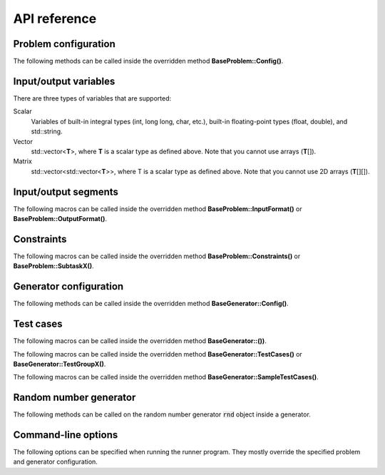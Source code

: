 API reference
=============

.. _api-ref-problem-configuration:

Problem configuration
---------------------

The following methods can be called inside the overridden method **BaseProblem::Config()**.

.. cpp:function:: void setSlug(string slug)

    Sets the *slug* of the problem. A slug is a nickname or code for the problem. The produced test case filenames will have the slug as prefix. For example, if the slug is helloworld" then one valid test case filename is "helloworld_1.in".

    If not specified, the default slug is "problem".

.. cpp:function:: void setTimeLimit(int timeLimitInSeconds)

    Sets the time limit of the problem, in seconds. This time limit is used in simulating submission.

.. cpp:function:: void setMemoryLimit(int memoryLimitInMegabytes)

    Sets the memory limit of the problem, in MB. This memory limit is used in simulating submission.

.. _api-ref-io-variables:

Input/output variables
----------------------

There are three types of variables that are supported:

Scalar
    Variables of built-in integral types (int, long long, char, etc.), built-in floating-point types (float, double), and std::string.

Vector
    std::vector<\ **T**\ >, where **T** is a scalar type as defined above. Note that you cannot use arrays (\ **T**\ []).

Matrix
    std::vector<std::vector<\ **T**\ >>, where T is a scalar type as defined above. Note that you cannot use 2D arrays (\ **T**\ [][]).

.. _api-ref-io-segments:

Input/output segments
---------------------

The following macros can be called inside the overridden method **BaseProblem::InputFormat()** or **BaseProblem::OutputFormat()**.

.. py:function:: EMPTY_LINE()

    Defines an empty line.

.. py:function:: LINE(comma-separated elements)

    Defines a single line containing space-separated scalar or vector variables. In case of vector variables, the elements are separated by spaces as well.

    **element** is one of:

    - *<scalar variable name>*.
    - *<vector variable name>* **% SIZE(**\ *<number of elements>*\ **)**. The number of elements can be a constant or a scalar variable.
    - *<vector variable name>*. Here, the number of elements is unspecified. This kind of element must occur last in a line segment, if any. Elements will be considered until new line is found.

    For example:

    .. sourcecode:: cpp

        void InputFormat() {
            LINE(N);
            LINE(A % SIZE(3), B);
            LINE(M, C % SIZE(M));
        }

    With **N** = 2, **A** = {1, 2, 3}, **B** = {100, 200, 300, 400}, **M** = 2, **C** = {7, 8}, the above segments will produce:

    ::

        2
        1 2 3 100 200 300 400
        2 7 8

.. py:function:: LINES(comma-separated vector variable names) % SIZE(number of elements)

    Defines multiple lines, each consisting space-separated elements of given vector variables.

    For example:

    .. sourcecode:: cpp

        void InputFormat() {
            LINES(V) % SIZE(2);
            LINES(X, Y) % SIZE(N);
        }

    With **V** = {1, 2}, **X** = {100, 110, 120}, **Y** = {200, 210, 220}, **N** = 3, the above segments will produce:

    ::

        1
        2
        100 200
        110 210
        120 220

.. py:function:: GRID(matrix variable name) % SIZE(number of rows, number of columns)

    Defines a grid consisting elements of a given matrix variable. If the given matrix variable is of type char, the elements in each row is not space-separated, otherwise they are space-separated.

    For example:

    .. sourcecode:: cpp

        void InputFormat() {
            GRID(G) % SIZE(2, 2);
            GRID(H) % SIZE(R, C);
        }

    With **G** = {{'a', 'b'}, {'c', 'd'}}, **H** = {{1, 2, 3}, {4, 5, 6}}, **R** = 2, **C** = 3, the above segments will produce:

    ::

        ab
        cd
        1 2 3
        4 5 6

.. _api-ref-constraints:

Constraints
-----------

The following macros can be called inside the overridden method **BaseProblem::Constraints()** or **BaseProblem::SubtaskX()**.

.. py:function:: CONS(predicate)

    Defines a constraint. **predicate** is a boolean expression, whose value must be completely defined by the values of the input variables (only).

    For example:

    .. sourcecode:: cpp

        void Subtask1() {
            CONS(A <= B && B <= 1000);
            CONS(graphDoesNotHaveCycles());
        }

.. _api-ref-generator-configuration:

Generator configuration
-----------------------

The following methods can be called inside the overridden method **BaseGenerator::Config()**.

.. cpp:function:: void setTestCasesDir(string testCasesDir)

  Sets the directory for the generated test case files, relative to the location of the generator program.

  If not specified, the default directory is "tc".

.. cpp:function:: void setSolutionCommand(string solutionCommand)

  Sets the command for executing the official solution. This will be used for generating test case output files. For
  each input files, this will be executed:

  .. sourcecode:: bash

      solutionCommand < [input filename] > [output filename]

  If not specified, the default solution command is "./solution".

.. _api-ref-test cases:

Test cases
----------

The following macros can be called inside the overridden method **BaseGenerator::())**.

.. cpp:function:: void assignToSubtasks(set<int> subtaskNumbers)

    Assigns the current test test group to a set of subtasks.

    For example:

    .. sourcecode:: cpp

        void TestGroup1() {
            assignToSubtasks({1, 3});

            // test case definitions follow
        }

The following macros can be called inside the overridden method **BaseGenerator::TestCases()** or **BaseGenerator::TestGroupX()**.

.. py:function:: CASE(comma-separated statements)

    Defines a test case.

    **statement** should be one of:

    - assignment to an input variables
    - private method call that assigns values to one or more input variables

    For example:

    .. sourcecode:: cpp

        void TestCases() {
            CASE(N = 42, M = 100, randomArray());
            CASE(N = 1000, M = 1000, randomArray());
        }

The following macros can be called inside the overridden method **BaseGenerator::SampleTestCases()**.

.. py:function:: SAMPLE_CASE(list of lines, [list of subtask numbers])

    Defines a sample test case. A sample test case is defined as an exact literal string, given as list of lines. **list of subtask numbers** are only valid in problems with subtasks.

    For example, to define this sample test case:

    ::

        1 2
        3 4 5

    You can do this way:

    .. sourcecode:: cpp

        void SampleTestCases() {
            SAMPLE_CASE({
                "1 2",
                "3 4 5"
            });
        }

    for problems without subtasks. For problems with subtasks:

    .. sourcecode:: cpp

        void SampleTestCases() {
            SAMPLE_CASE({
                "1 2",
                "3 4 5"
            }, {1, 3});
        }

    assuming that the sample test case is assigned to subtasks 1 and 3.

    Multiple sample test cases can be defined inside the same method.

.. _api-ref-random-number-generator:

Random number generator
-----------------------

The following methods can be called on the random number generator :code:`rnd` object inside a generator.

.. cpp:function:: int nextInt(int minNum, int maxNum)

    Return a uniformly distributed random integer (int) between minNum and maxNum, inclusive.

.. cpp:function:: int nextInt(int maxNumEx)

    Return a uniformly distributed random integer (int) between 0 and maxNumEx - 1, inclusive.

.. cpp:function:: long long nextLongLong(long long minNum, long long maxNum)

    Return a uniformly distributed random integer (long long) between minNum and maxNum, inclusive.

.. cpp:function:: long long nextLongLong(long long maxNumEx)

    Return a uniformly distributed random integer (long long) between 0 and maxNumEx - 1, inclusive.

.. cpp:function:: double nextDouble(double minNum, double maxNum)

    Return a uniformly distributed random real number (double) between minNum and maxNum, inclusive.

.. cpp:function:: double nextDouble(double maxNum)

    Return a uniformly distributed random real number (double) between 0 and maxNum, inclusive.

.. cpp:function:: void shuffle(RandomAccessIterator first, RandomAccessIterator last)

    Randomly shuffles the elements in [first, last). Use this rather than :code:`std::random_shuffle`.

.. _api-ref-command-line-options:

Command-line options
--------------------

The following options can be specified when running the runner program. They mostly override the specified problem and generator configuration.

.. py:function:: --slug=slug

    Overrides the slug specified by setSlug() in **BaseProblem::Config()**.

.. py:function:: --tc-dir=dir

    Overrides the test cases directory specified by setTestCasesDir() in **BaseGenerator::Config()**.

.. py:function:: --solution-command=command

    Overrides the solution command specified by setSolutionCommand() in **BaseGenerator::Config()**.

.. py:function:: --seed=seed

    Sets the seed for the random number generator :code:`rnd` inside the generator.

.. py:function:: --time-limit=timeLimitInSeconds

    Overrides the time limit specified by setTimeLimit() in **BaseProblem::Config()**.

.. py:function:: --memory-limit=memoryLimitInMegabytes

    Overrides the memory limit specified by setMemoryLimit() in **BaseProblem::Config()**.

.. py:function:: --no-time-limit

    Unset the time limit specified by setTimeLimit() in **BaseProblem::Config()**.

.. py:function:: --no-memory-limit

    Unset the memory limit specified by setMemoryLimit() in **BaseProblem::Config()**.
